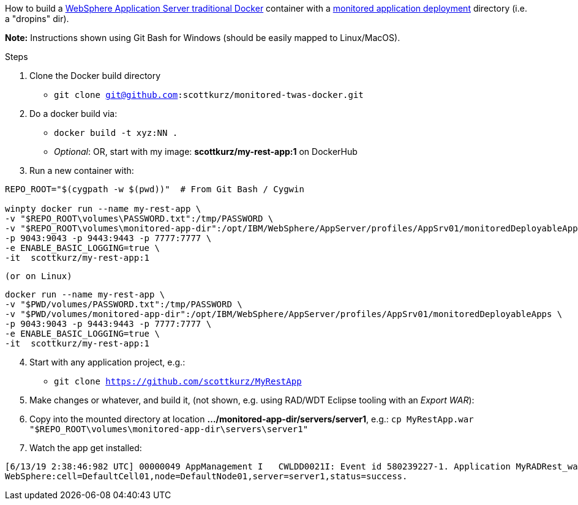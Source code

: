 How to build a https://github.com/WASdev/ci.docker.websphere-traditional[WebSphere Application Server traditional Docker] container with a https://www.ibm.com/support/knowledgecenter/SSAW57_9.0.0/com.ibm.websphere.nd.multiplatform.doc/ae/trun_app_set_dragdrop.html[monitored application deployment] directory (i.e. a "dropins" dir).

*Note:* Instructions shown using Git Bash for Windows (should be easily mapped to Linux/MacOS).

.Steps
. Clone the Docker build directory
* `git clone git@github.com:scottkurz/monitored-twas-docker.git`
. Do a docker build via:
* `docker build -t xyz:NN .`  
* _Optional_: OR, start with my image: *scottkurz/my-rest-app:1* on DockerHub
. Run a new container with:
[source,bash]
----
REPO_ROOT="$(cygpath -w $(pwd))"  # From Git Bash / Cygwin

winpty docker run --name my-rest-app \
-v "$REPO_ROOT\volumes\PASSWORD.txt":/tmp/PASSWORD \
-v "$REPO_ROOT\volumes\monitored-app-dir":/opt/IBM/WebSphere/AppServer/profiles/AppSrv01/monitoredDeployableApps \
-p 9043:9043 -p 9443:9443 -p 7777:7777 \
-e ENABLE_BASIC_LOGGING=true \
-it  scottkurz/my-rest-app:1
----
 (or on Linux)
[source,bash]
----
docker run --name my-rest-app \
-v "$PWD/volumes/PASSWORD.txt":/tmp/PASSWORD \
-v "$PWD/volumes/monitored-app-dir":/opt/IBM/WebSphere/AppServer/profiles/AppSrv01/monitoredDeployableApps \
-p 9043:9043 -p 9443:9443 -p 7777:7777 \
-e ENABLE_BASIC_LOGGING=true \
-it  scottkurz/my-rest-app:1
----



[start=4]
. Start with any application project, e.g.:
* `git clone https://github.com/scottkurz/MyRestApp`
. Make changes or whatever, and build it, (not shown, e.g. using RAD/WDT Eclipse tooling with an _Export WAR_):
. Copy into the mounted directory at location *.../monitored-app-dir/servers/server1*, e.g.:
   `cp MyRestApp.war "$REPO_ROOT\volumes\monitored-app-dir\servers\server1"`
. Watch the app get installed:
....
[6/13/19 2:38:46:982 UTC] 00000049 AppManagement I   CWLDD0021I: Event id 580239227-1. Application MyRADRest_war is started on:
WebSphere:cell=DefaultCell01,node=DefaultNode01,server=server1,status=success.
....
